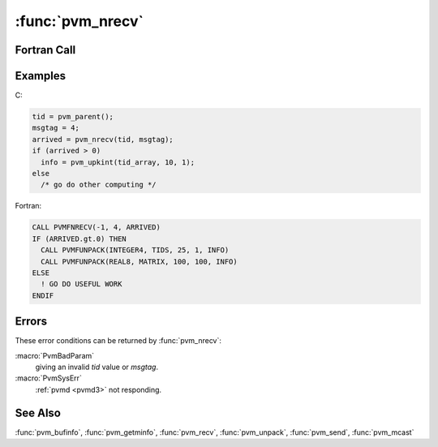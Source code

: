 :func:`pvm_nrecv`
=================

.. function:: int pvm_nrecv(int tid, int msgtag)

   The routine :func:`pvm_nrecv` checks to see if a message with label
   `msgtag` has arrived from `tid`, and also clears the current
   receive buffer if any. If a matching message has arrived
   :func:`pvm_nrecv` immediately places the message in a new active
   receive buffer, and returns the buffer identifier in `bufid`.

   If the requested message has not arrived, then :func:`pvm_nrecv`
   immediately returns with a ``0`` in `bufid`. If some error occurs
   `bufid` will be ``< 0``.

   A ``-1`` in `msgtag` or `tid` matches anything. This allows the
   user the following options. If ``tid = -1`` and `msgtag` is defined
   by the user, then :func:`pvm_nrecv` will accept a message from any
   process which has a matching msgtag. If ``msgtag = -1`` and `tid`
   is defined by the user, then :func:`pvm_nrecv` will accept any
   message that is sent from process `tid`. If ``tid = -1`` and
   ``msgtag = -1``, then :func:`pvm_nrecv` will accept any message
   from any process.

   The PVM model guarantees the following about message order. If task
   1 sends message **A** to task 2, then task 1 sends message **B** to
   task 2, message **A** will arrive at task 2 before message **B**.
   Moreover, if both messages arrive before task 2 does a receive,
   then a wildcard receive will always return message **A**.

   :func:`pvm_nrecv` is non-blocking in the sense that the routine
   always returns immediately either with the message or with the
   information that the message has not arrived at the local
   :ref:`pvmd <pvmd3>` yet. :func:`pvm_nrecv` can be called multiple
   times to check if a given message has arrived yet. In addition the
   blocking receive :func:`pvm_recv` can be called for the same
   message if the application runs out of work it could do before the
   data arrives.

   If :func:`pvm_nrecv` returns with the message, then the data in the
   message can be unpacked into the user's memory using the unpack
   routines.

   :param int tid: Integer task identifier of sending process supplied
      by the user.
   :param int msgtag: Integer message tag supplied by the user.
      msgtag should be ``>= 0``.
   :returns: Integer returning the value of the new active receive
      buffer identifier. Values less than zero indicate an error.
   :rtype: int

Fortran Call
------------

.. f:subroutine:: pvmfnrecv(tid, msgtag, bufid)

   :param integer tid: Integer task identifier of sending process
      supplied by the user.
   :param integer msgtag: Integer message tag supplied by the user.
      msgtag should be ``>= 0``.
   :param integer bufid: Integer returning the value of the new active
      receive buffer identifier. Values less than zero indicate an
      error.

Examples
--------

C:

.. code-block:: c

   tid = pvm_parent();
   msgtag = 4;
   arrived = pvm_nrecv(tid, msgtag);
   if (arrived > 0)
     info = pvm_upkint(tid_array, 10, 1);
   else
     /* go do other computing */

Fortran:

.. code-block:: fortran

   CALL PVMFNRECV(-1, 4, ARRIVED)
   IF (ARRIVED.gt.0) THEN
     CALL PVMFUNPACK(INTEGER4, TIDS, 25, 1, INFO)
     CALL PVMFUNPACK(REAL8, MATRIX, 100, 100, INFO)
   ELSE
     ! GO DO USEFUL WORK
   ENDIF

Errors
------

These error conditions can be returned by :func:`pvm_nrecv`:

:macro:`PvmBadParam`
   giving an invalid `tid` value or `msgtag`.

:macro:`PvmSysErr`
   :ref:`pvmd <pvmd3>` not responding.

See Also
--------

:func:`pvm_bufinfo`, :func:`pvm_getminfo`, :func:`pvm_recv`,
:func:`pvm_unpack`, :func:`pvm_send`, :func:`pvm_mcast`
